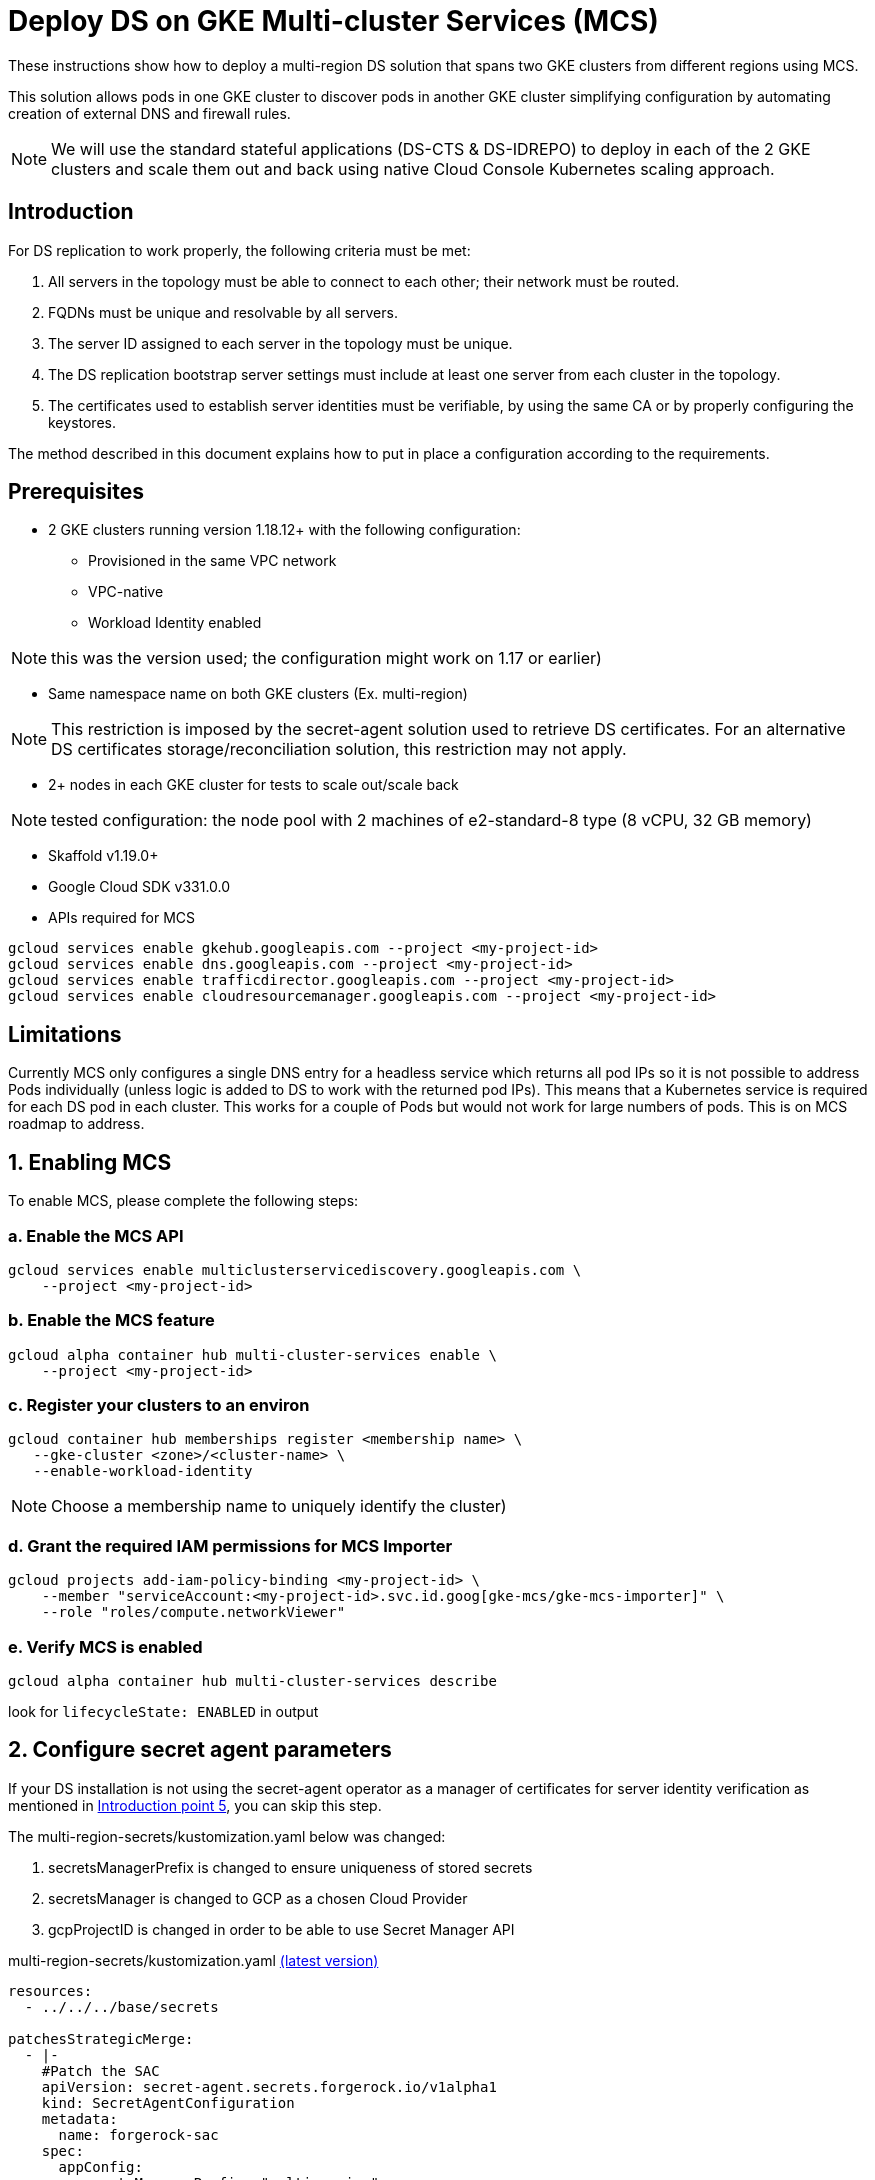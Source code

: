 = Deploy DS on GKE Multi-cluster Services (MCS)

:description: Deploy DS on GKE Multi-cluster Services. Step-by-step solution to make fully meshed replication, +
needed for HA of DS, work on GKE multi-cluster level.
:library: Asciidoctor
ifdef::asciidoctor[]
:source-highlighter: coderay
endif::asciidoctor[]
:idprefix:
:stylesheet: asciidoc.css
//:backend: docbook45
//:backend: html5
//:doctype: book
//:sectids!:
//:plus: &#43;

These instructions show how to deploy a multi-region DS solution that spans two GKE clusters from different
regions using MCS.

This solution allows pods in one GKE cluster to discover pods in another GKE cluster simplifying configuration by automating creation of external DNS and firewall rules.

NOTE: We will use the standard stateful applications (DS-CTS & DS-IDREPO) to deploy in each of the 2 GKE clusters and
scale them out and back using native Cloud Console Kubernetes scaling approach.


[[introduction,Introduction]]
== Introduction

For DS replication to work properly, the following criteria must be met:

. [[introduction-topology, Introduction point 1]]All servers in the topology must be able to connect to each
other; their network must be routed.
. [[introduction-FQDN, Introduction point 2]]FQDNs must be unique and resolvable by all servers.
. [[introduction-server-id, Introduction point 3: unique server ID in topology]]The server ID assigned to each server
in the topology must be
unique.
. [[introduction-bootstrap, Introduction point 4: bootstrap RS servers]]The DS replication bootstrap server settings
must include at least one server from each cluster in the topology.
. [[introduction-certificates, Introduction point 5]]The certificates used to establish server identities must be
verifiable,
by using
the
same CA or by properly
configuring the keystores.

The method described in this document explains how to put in place a configuration according to the requirements.

[[prerequisites,Prerequisites]]
== Prerequisites

* [[prerequisites-mcs-cluster-requirements, Prerequisites point 1]]2 GKE clusters running version 1.18.12+ with the following configuration: 
** Provisioned in the same VPC network
** VPC-native
** Workload Identity enabled

NOTE: this was the version used; the configuration might work on 1.17 or earlier)

* [[prerequisites-same-namespace, Prerequisites point 2]]Same namespace name on both GKE clusters (Ex. +multi-region+)

NOTE: This restriction is imposed by the +secret-agent+ solution used to retrieve DS certificates.
For an alternative DS certificates storage/reconciliation solution, this restriction may not apply.

* [[prerequisites-nodes, Prerequisites point 3]]2+ nodes in each GKE cluster for tests to scale out/scale back

NOTE: tested configuration: the node pool with 2 machines of +e2-standard-8+ type (8 vCPU, 32 GB memory)

* Skaffold v1.19.0+
* Google Cloud SDK v331.0.0
* APIs required for MCS

```
gcloud services enable gkehub.googleapis.com --project <my-project-id>
gcloud services enable dns.googleapis.com --project <my-project-id>
gcloud services enable trafficdirector.googleapis.com --project <my-project-id>
gcloud services enable cloudresourcemanager.googleapis.com --project <my-project-id>
```

== Limitations
Currently MCS only configures a single DNS entry for a headless service which returns all pod IPs so it is not possible to address Pods individually (unless logic is added to DS to work with the returned pod IPs).  This means that a Kubernetes service is required for each DS pod in each cluster. This works for a couple of Pods but would not work for large numbers of pods.  This is on MCS roadmap to address.

[[enable-MCS,Enabling MCS]]
== 1. Enabling MCS
To enable MCS, please complete the following steps:

[[create-ILB,Create internal load balancers in clusters]]
=== a. Enable the MCS API
```
gcloud services enable multiclusterservicediscovery.googleapis.com \
    --project <my-project-id>
```

=== b. Enable the MCS feature
```
gcloud alpha container hub multi-cluster-services enable \
    --project <my-project-id>
```

=== c. Register your clusters to an environ
```
gcloud container hub memberships register <membership name> \
   --gke-cluster <zone>/<cluster-name> \
   --enable-workload-identity
```
NOTE: Choose a membership name to uniquely identify the cluster)

=== d. Grant the required IAM permissions for MCS Importer
```
gcloud projects add-iam-policy-binding <my-project-id> \
    --member "serviceAccount:<my-project-id>.svc.id.goog[gke-mcs/gke-mcs-importer]" \
    --role "roles/compute.networkViewer"
```

=== e. Verify MCS is enabled
```
gcloud alpha container hub multi-cluster-services describe
```
look for `lifecycleState: ENABLED` in output

[[configure-sa,Configure secret agent parameters]]
== 2. Configure secret agent parameters

If your DS installation is not using the +secret-agent+ operator as a manager of certificates for server identity
verification  as mentioned in xref:introduction-certificates[], you can skip this step.

The +multi-region-secrets/kustomization.yaml+ below was changed:

. +secretsManagerPrefix+ is changed to ensure uniqueness of stored secrets
. +secretsManager+ is changed to +GCP+ as a chosen Cloud Provider
. +gcpProjectID+ is changed in order to be able to use Secret Manager API

****
multi-region-secrets/kustomization.yaml https://github.com/ForgeRock/forgeops/tree/master/kustomize/overlay/multi-region/multi-region-secrets/kustomization.yaml[(latest version)]
```yaml
resources:
  - ../../../base/secrets

patchesStrategicMerge:
  - |-
    #Patch the SAC
    apiVersion: secret-agent.secrets.forgerock.io/v1alpha1
    kind: SecretAgentConfiguration
    metadata:
      name: forgerock-sac
    spec:
      appConfig:
        secretsManagerPrefix: "multi-region"
        secretsManager: GCP # none, AWS, Azure, or GCP
        gcpProjectID: engineering-devops
```
****

[[configure-service-export-object,Configure ServiceExport objects]]
== 3. Configure ServiceExport objects
MCS requires a Kubernetes service that can be exposed externally to other clusters for multi cluster communication.
As mentioned in the limitations section, a separate Kubernetes service is required for each DS pod in the cluster for replication between clusters.

To expose a service so that it can made available to other member clusters, you need to create a ServiceExport object for each Service.  The metadata.name must match the name of the Service.  If you have Services for idrepo-0 and idrepo-1 then you'll need a ServiceExport object for each.

****
us-export.yaml https://github.com/ForgeRock/forgeops/tree/master/etc/multi-region/mcs/files/us-export.yaml[(latest version)]
```yaml
kind: ServiceExport
apiVersion: net.gke.io/v1
metadata:
 namespace: prod
 name: ds-r-idrepo-0-us
spec:
 ports:
 - name: replication
   port: 8989
   protocol: TCP
---
kind: ServiceExport
apiVersion: net.gke.io/v1
metadata:
 namespace: prod
 name: ds-r-cts-0-us
spec:
 ports:
 - name: replication
   port: 8989
   protocol: TCP
```
****

The ServiceExport objects must be deployed first as they take approximately 5 minutes to sync to clusters registered in your environ. 

In US cluster:
```
kubectl create -f etc/multi-region/mcs/files/us-export.yaml 
```

In EU cluster:
```
kubectl create -f etc/multi-region/mcs/files/eu-export.yaml 
```
Once created, the following domain name resolves to the exported service from any pod in any environ cluster:

```
SERVICE_EXPORT_NAME.NAMESPACE.svc.clusterset.local
```

[[setup-DS,Setup DS configuration]]
== 4. Setup DS
Both DS-CTS and DS-IDREPO will be deployed on 2 clusters to simulate the ForgeRock stack.

This uses a ForgeOps configuration based on:

* Kustomize - a standalone tool to customize Kubernetes objects through a `kustomization.yaml` file

* Skaffold - a command line tool that facilitates continuous development for Kubernetes applications, handles the
workflow for building, pushing and deploying your application.

The examples show how to configure DS to be deployed on the US cluster. Apply a similar configuration for
the other cluster.

=== a. Configure replication services
As mentioned in section 3, a Kubernetes service is required for each DS Pod. So that a service can be mapped directly to a Pod, we need to provide a pod-name selector as demonstrated below.

The service name identifies the Pod(idrepo-0) and the cluster's region(us)
****
service.yaml https://github.com/ForgeRock/forgeops/tree/master/kustomize/overlay/multi-region/mcs/service.yaml[(latest version)]
```yaml
apiVersion: v1
kind: Service
metadata:
  name: ds-r-idrepo-0-us
  labels:
    component: ds
spec:
  clusterIP: None
  ports:
  - name: replication
    port: 8989
  selector:
    statefulset.kubernetes.io/pod-name: ds-idrepo-0
```
****

Equivalent services are required for each replica so if you require 2 idrepos you need a service called ds-r-idrepo-1-us with the correct pod-name selector.

The same is required for the Europe cluster just changing _us_ for _eu_ in the service name.

=== b. Docker configuration 
*Configure server ID*

To fulfill xref:introduction-server-id[] and configure a unique server ID inside the topology,
the following change is made to +docker-entrypoint.sh+:

* the server ID is computed using the hostname and the default DS service name(not the replication Service) defined in the current cluster (Ex. for FQDN +*ds-cts-0.ds-cts-us*.prod.svc.cluster.local+ the server ID will be
+*ds-cts-0_ds-cts-us*+).

In `docker/7.0/ds/scripts/docker-entrypoint.sh` replace

****
```
export DS_SERVER_ID=${DS_SERVER_ID:-${HOSTNAME:-localhost}}`
```
****

with 

****
```
export DS_SERVER_ID=${DS_SERVER_ID:-$(hostname -f | awk -F. '{printf("%s_%s", $1, $2)}')}
```
****

*Configure advertised listen address*

Because we've added an additional layer to our replication topology by adding the replication Service, we need to change the advertised listen address to match the replication service rather than the current hostname(ds-idrepo-0.ds-idrepo-us) otherwise each RS server will receive communication from the replication service but will recognise the pod by the hostname which will break replication.  

In `docker/7.0/ds/scripts/docker-entrypoint.sh` replace:

****
```
export DS_ADVERTISED_LISTEN_ADDRESS=${DS_ADVERTISED_LISTEN_ADDRESS:-$(hostname -f)}
``` 
****

with:

****
```
export ID=$(hostname -f | awk -F- '{printf($3)}' | cut -c1)
export TYPE=$(hostname -f | awk -F- '{printf($2)}')
export DS_ADVERTISED_LISTEN_ADDRESS=ds-r-${TYPE}-${ID}-${REGION}.prod.svc.clusterset.local
```
****

*Copy docker-entrypoint.sh into Dockerfile*


Configure the DS Dockerfiles to copy the docker-entrypoint.sh script into DS by adding the following line:
****
docker/7.0/ds/cts/Dockerfile, docker/7.0/ds/idrepo/Dockerfile
```
COPY --chown=forgerock:root scripts/docker-entrypoint.sh /opt/opendj
```
****

*Provide region variable*

At docker build time, we currently don't have anyway of identifying which region we're building the docker image for, so we pass in the region as a build argument via the Skaffold profile(see below).

****
skaffold.yaml https://github.com/ForgeRock/forgeops/blob/master/skaffold.yaml[(latest version)]
```
- name: multi-region-ds-us
  build:
    artifacts:
      ...
      docker:
        buildArgs:
          region: "us"
        dockerfile: idrepo/Dockerfile
      ...
```
****

See section D to implement the full Skaffold profiles

=== c. Prepare Kustomize definitions

*Make DS server ID unique*

To make the server ID of each pod in our topology unique, the DS internal service name must contain a cluster specific suffix.  This is done by making the following change in the `kustomization.yaml` in each of the region's Kustomize overlay folders.

****
kustomization.yaml https://github.com/ForgeRock/forgeops/tree/master/kustomize/overlay/multi-region/mcs-us/kustomization.yaml[(latest version)]
```
patches:
     - target:
         kind: Service
         name: ds-cts
       patch: |-
         - op: replace
           path: /metadata/name
           value: ds-cts-us
```
****

*Update bootstrap servers*

Update the name of the bootstrap servers for each DS to include 1 local DS server and 1 DS server from the other cluster(EU).  Bootstrap FQDN: 

`<replication_service>.<namespace>.svc.clusterset.local:8989` 

Example below shows change for CTS.

****
kustomization.yaml https://github.com/ForgeRock/forgeops/tree/master/kustomize/overlay/multi-region/mcs-us/kustomization.yaml[(latest version)]
```
patchesStrategicMerge:
      - |-
        #Patch DS CTS
        apiVersion: apps/v1
        kind: StatefulSet
        metadata:
          name: ds-cts
        spec:
          template:
            spec:
              subdomain: ds-cts-us
              containers:
                - name: ds
                  env:
                    - name: DS_BOOTSTRAP_REPLICATION_SERVERS
                      value: ds-r-cts-0-us.prod.svc.clusterset.local:8989,ds-r-cts-0-eu.prod.svc.clusterset.local:8989
```
****

=== d. Prepare Skaffold profiles
Add following profile to the `skaffold.yaml`. Repeat for EU switching `us` for `eu`

****
skaffold.yaml https://github.com/ForgeRock/forgeops/blob/master/skaffold.yaml[(latest version)]
```
# Multi-region DS : US profile
- name: multi-region-ds-us
  build:
    artifacts:
      - image: ds-cts
        context: docker/7.0/ds
        docker:
          buildArgs:
            region: "us"
          dockerfile: cts/Dockerfile
      - image: ds-idrepo
        context: docker/7.0/ds
        docker:
          buildArgs:
            region: "us"
          dockerfile: idrepo/Dockerfile
    tagPolicy:
      sha256: { }
  deploy:
    kustomize:
      path: ./kustomize/overlay/multi-region/mcs-us
```
****

=== e. Deploy Skaffold profiles

Once the configuration for all clusters is in place, you can start the topology. Below is an example of Skaffold command to run the pre-configured profile.

Deploy to US:
```
skaffold run --profile multi-region-ds-us
```

And for EU:
```
skaffold run --profile multi-region-ds-eu
```
[[load-tests,Run load tests]]
=== 5. Load tests

=== a. Addrate load test

Some basic load was added on a deployment consisting of three replicated servers, one in Europe and two in the US clusters, just to make sure the setup did not have any major problems, independently of absolute numbers.
The `addrate` load was tested on the server in Europe (`ds-r-cts-0-eu`)
on CTS-like entries for 30mins.
A screenshot from Grafana shows the behaviour of the two servers in the US (`ds-r-cts-0-us` and `ds-r-cts-1-us`):

image::addrate-30mins.png[]

Both US servers are closely following the client load demonstrated by the low replication delay. There are some outliers but replication recovers easily.

Greater testing was carried out on the kube-dns solution and results were comparable.  Please see that documentation for more in depth test results on addrate and modrate.

[[pricing,Pricing]]
== 6. Pricing

The only additional costs are CloudDNS costs for the dynamically generated DNS records.

== 6. Pros and Cons

|===
|Pros |Cons

|1. Native Kubernetes solution: only modifies K8S objects
|1. Few parameters to customize in _Dockerfile_, _docker-entrypoint.sh_, _kustomization.yaml_, _skaffold.yaml_

|2. Simple installation: automatic generation of DNS records and firewall rules
|2. Currently MCS can't return dns records for pods.  Current solution requires a service per pod(on MCS roadmap)

|3. Scale out/scale back using Kubernetes: no additional administration
|3. Additional service layer required for replication which requires altering the Advertised Listen Address to match

|4. Explicit naming allows quick identification of servers (Ex: `ds-r-cts-0-us.<namespace>.clusterset.local`)
|4. MCS managed Services generate healthchecks which are based on the service endpoint which requires a client secret.  This currently fails as the healthcheck is unconfigurable

|5. No additional scripts required
|

|6. Supported by Google.
|

|7. So far, tests are reassuring: replication latency is acceptable
|
|===